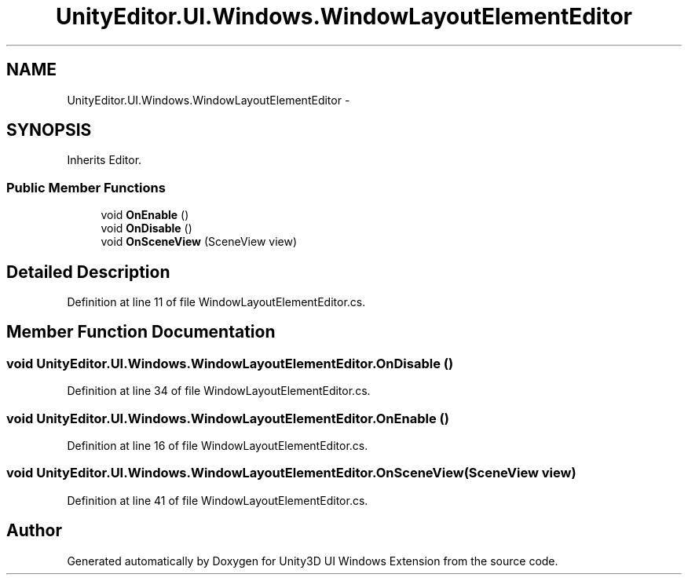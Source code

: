 .TH "UnityEditor.UI.Windows.WindowLayoutElementEditor" 3 "Fri Apr 3 2015" "Version version 0.8a" "Unity3D UI Windows Extension" \" -*- nroff -*-
.ad l
.nh
.SH NAME
UnityEditor.UI.Windows.WindowLayoutElementEditor \- 
.SH SYNOPSIS
.br
.PP
.PP
Inherits Editor\&.
.SS "Public Member Functions"

.in +1c
.ti -1c
.RI "void \fBOnEnable\fP ()"
.br
.ti -1c
.RI "void \fBOnDisable\fP ()"
.br
.ti -1c
.RI "void \fBOnSceneView\fP (SceneView view)"
.br
.in -1c
.SH "Detailed Description"
.PP 
Definition at line 11 of file WindowLayoutElementEditor\&.cs\&.
.SH "Member Function Documentation"
.PP 
.SS "void UnityEditor\&.UI\&.Windows\&.WindowLayoutElementEditor\&.OnDisable ()"

.PP
Definition at line 34 of file WindowLayoutElementEditor\&.cs\&.
.SS "void UnityEditor\&.UI\&.Windows\&.WindowLayoutElementEditor\&.OnEnable ()"

.PP
Definition at line 16 of file WindowLayoutElementEditor\&.cs\&.
.SS "void UnityEditor\&.UI\&.Windows\&.WindowLayoutElementEditor\&.OnSceneView (SceneView view)"

.PP
Definition at line 41 of file WindowLayoutElementEditor\&.cs\&.

.SH "Author"
.PP 
Generated automatically by Doxygen for Unity3D UI Windows Extension from the source code\&.

